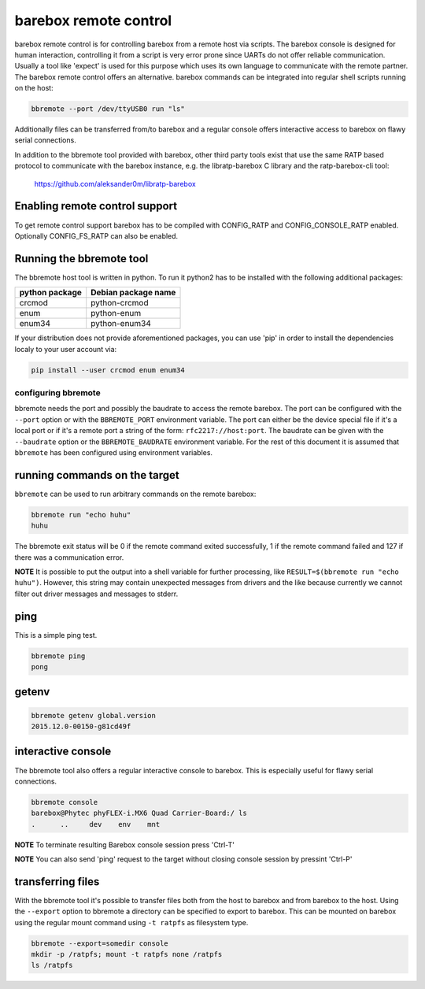 barebox remote control
======================

barebox remote control is for controlling barebox from a remote host via
scripts. The barebox console is designed for human interaction,
controlling it from a script is very error prone since UARTs do not
offer reliable communication. Usually a tool like 'expect' is used for
this purpose which uses its own language to communicate with the remote
partner. The barebox remote control offers an alternative. barebox
commands can be integrated into regular shell scripts running on the
host:

.. code-block:: sh

  bbremote --port /dev/ttyUSB0 run "ls"

Additionally files can be transferred from/to barebox and a regular
console offers interactive access to barebox on flawy serial
connections.

In addition to the bbremote tool provided with barebox, other third
party tools exist that use the same RATP based protocol to communicate
with the barebox instance, e.g. the libratp-barebox C library and the
ratp-barebox-cli tool:

  https://github.com/aleksander0m/libratp-barebox

Enabling remote control support
-------------------------------

To get remote control support barebox has to be compiled with
CONFIG_RATP and CONFIG_CONSOLE_RATP enabled. Optionally CONFIG_FS_RATP
can also be enabled.

Running the bbremote tool
-------------------------

The bbremote host tool is written in python. To run it python2 has to be
installed with the following additional packages:

+----------------+---------------------+
| python package | Debian package name |
+================+=====================+
| crcmod         | python-crcmod       |
+----------------+---------------------+
| enum           | python-enum         |
+----------------+---------------------+
| enum34         | python-enum34       |
+----------------+---------------------+

If your distribution does not provide aforementioned packages, you can
use 'pip' in order to install the dependencies localy to your user
account via:

.. code-block:: sh

  pip install --user crcmod enum enum34

configuring bbremote
^^^^^^^^^^^^^^^^^^^^

bbremote needs the port and possibly the baudrate to access the remote
barebox. The port can be configured with the ``--port`` option or with
the ``BBREMOTE_PORT`` environment variable. The port can either be the
device special file if it's a local port or if it's a remote port a
string of the form: ``rfc2217://host:port``. The baudrate can be given
with the ``--baudrate`` option or the ``BBREMOTE_BAUDRATE`` environment
variable. For the rest of this document it is assumed that ``bbremote``
has been configured using environment variables.

running commands on the target
------------------------------

``bbremote`` can be used to run arbitrary commands on the remote
barebox:

.. code-block:: sh

  bbremote run "echo huhu"
  huhu

The bbremote exit status will be 0 if the remote command exited
successfully, 1 if the remote command failed and 127 if there was a
communication error.

**NOTE** It is possible to put the output into a shell variable for
further processing, like ``RESULT=$(bbremote run "echo huhu")``.
However, this string may contain unexpected messages from drivers and
the like because currently we cannot filter out driver messages and
messages to stderr.

ping
----

This is a simple ping test.

.. code-block:: sh

  bbremote ping
  pong

getenv
------

.. code-block:: sh

  bbremote getenv global.version
  2015.12.0-00150-g81cd49f

interactive console
-------------------

The bbremote tool also offers a regular interactive console to barebox.
This is especially useful for flawy serial connections.

.. code-block:: sh

  bbremote console
  barebox@Phytec phyFLEX-i.MX6 Quad Carrier-Board:/ ls
  .      ..     dev    env    mnt

**NOTE** To terminate resulting Barebox console session press 'Ctrl-T'

**NOTE** You can also send 'ping' request to the target without
closing console session by pressint 'Ctrl-P'

transferring files
------------------

With the bbremote tool it's possible to transfer files both from the
host to barebox and from barebox to the host. Using the ``--export``
option to bbremote a directory can be specified to export to barebox.
This can be mounted on barebox using the regular mount command using
``-t ratpfs`` as filesystem type.

.. code-block:: sh

  bbremote --export=somedir console
  mkdir -p /ratpfs; mount -t ratpfs none /ratpfs
  ls /ratpfs
